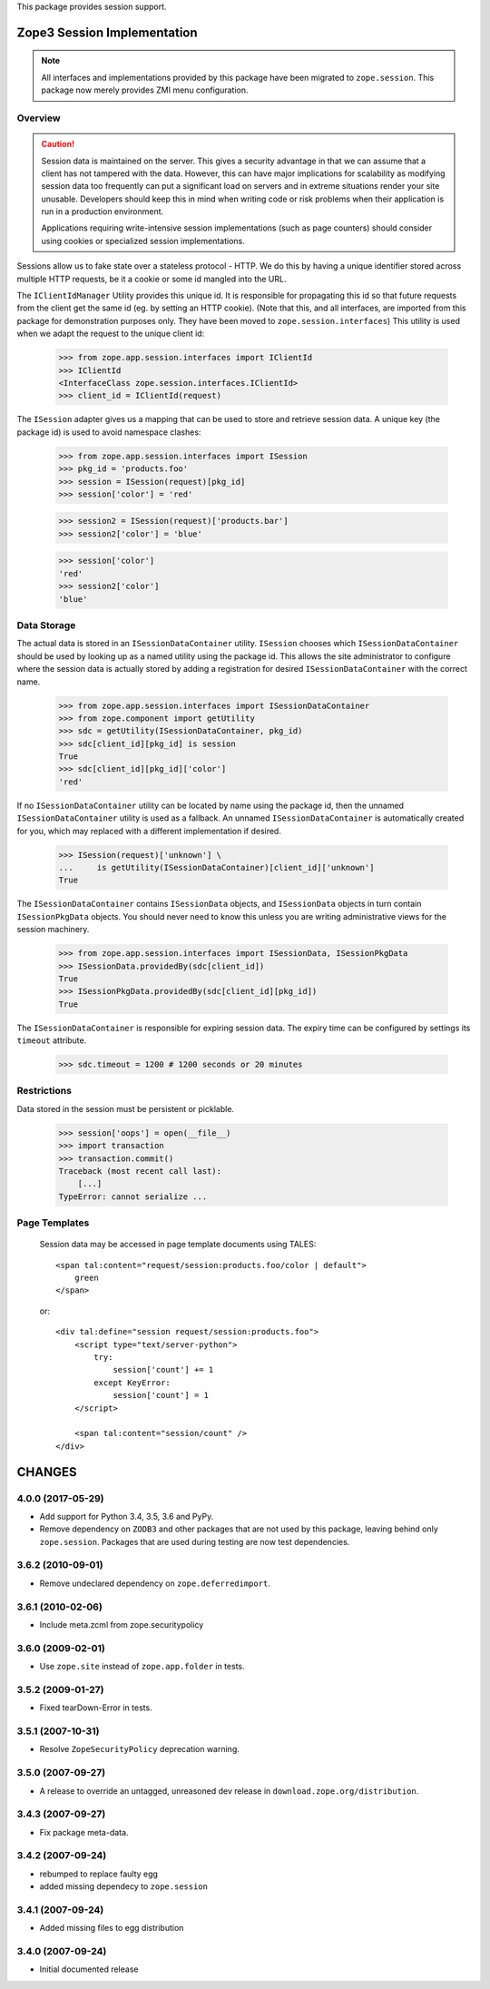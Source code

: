 This package provides session support.


==============================
 Zope3 Session Implementation
==============================

.. note:: All interfaces and implementations provided by this package
          have been migrated to ``zope.session``. This package now
          merely provides ZMI menu configuration.

Overview
========

.. CAUTION::
    Session data is maintained on the server. This gives a security
    advantage in that we can assume that a client has not tampered with
    the data.  However, this can have major implications for scalability
    as modifying session data too frequently can put a significant load
    on servers and in extreme situations render your site unusable.
    Developers should keep this in mind when writing code or risk
    problems when their application is run in a production environment.

    Applications requiring write-intensive session implementations (such
    as page counters) should consider using cookies or specialized
    session implementations.

Sessions allow us to fake state over a stateless protocol - HTTP.
We do this by having a unique identifier stored across multiple
HTTP requests, be it a cookie or some id mangled into the URL.


The ``IClientIdManager`` Utility provides this unique id. It is
responsible for propagating this id so that future requests from the
client get the same id (eg. by setting an HTTP cookie). (Note that
this, and all interfaces, are imported from this package for
demonstration purposes only. They have been moved to
``zope.session.interfaces``) This utility is used when we adapt the
request to the unique client id:

    >>> from zope.app.session.interfaces import IClientId
    >>> IClientId
    <InterfaceClass zope.session.interfaces.IClientId>
    >>> client_id = IClientId(request)

The ``ISession`` adapter gives us a mapping that can be used to store
and retrieve session data. A unique key (the package id) is used
to avoid namespace clashes:

    >>> from zope.app.session.interfaces import ISession
    >>> pkg_id = 'products.foo'
    >>> session = ISession(request)[pkg_id]
    >>> session['color'] = 'red'

    >>> session2 = ISession(request)['products.bar']
    >>> session2['color'] = 'blue'

    >>> session['color']
    'red'
    >>> session2['color']
    'blue'


Data Storage
============

The actual data is stored in an ``ISessionDataContainer`` utility.
``ISession`` chooses which ``ISessionDataContainer`` should be used by
looking up as a named utility using the package id. This allows
the site administrator to configure where the session data is actually
stored by adding a registration for desired ``ISessionDataContainer``
with the correct name.

    >>> from zope.app.session.interfaces import ISessionDataContainer
    >>> from zope.component import getUtility
    >>> sdc = getUtility(ISessionDataContainer, pkg_id)
    >>> sdc[client_id][pkg_id] is session
    True
    >>> sdc[client_id][pkg_id]['color']
    'red'

If no ``ISessionDataContainer`` utility can be located by name using the
package id, then the unnamed ``ISessionDataContainer`` utility is used as
a fallback. An unnamed ``ISessionDataContainer`` is automatically created
for you, which may replaced with a different implementation if desired.

    >>> ISession(request)['unknown'] \
    ...     is getUtility(ISessionDataContainer)[client_id]['unknown']
    True

The ``ISessionDataContainer`` contains ``ISessionData`` objects, and
``ISessionData`` objects in turn contain ``ISessionPkgData`` objects. You
should never need to know this unless you are writing administrative
views for the session machinery.

    >>> from zope.app.session.interfaces import ISessionData, ISessionPkgData
    >>> ISessionData.providedBy(sdc[client_id])
    True
    >>> ISessionPkgData.providedBy(sdc[client_id][pkg_id])
    True

The ``ISessionDataContainer`` is responsible for expiring session data.
The expiry time can be configured by settings its ``timeout`` attribute.

    >>> sdc.timeout = 1200 # 1200 seconds or 20 minutes


Restrictions
============

Data stored in the session must be persistent or picklable.

    >>> session['oops'] = open(__file__)
    >>> import transaction
    >>> transaction.commit()
    Traceback (most recent call last):
        [...]
    TypeError: cannot serialize ...

..
 Clean up:

    >>> transaction.abort()


Page Templates
==============

    Session data may be accessed in page template documents using
    TALES::

        <span tal:content="request/session:products.foo/color | default">
            green
        </span>

    or::

        <div tal:define="session request/session:products.foo">
            <script type="text/server-python">
                try:
                    session['count'] += 1
                except KeyError:
                    session['count'] = 1
            </script>

            <span tal:content="session/count" />
        </div>


=========
 CHANGES
=========

4.0.0 (2017-05-29)
==================

- Add support for Python 3.4, 3.5, 3.6 and PyPy.

- Remove dependency on ``ZODB3`` and other packages that are not used
  by this package, leaving behind only ``zope.session``. Packages that
  are used during testing are now test dependencies.


3.6.2 (2010-09-01)
==================

- Remove undeclared dependency on ``zope.deferredimport``.

3.6.1 (2010-02-06)
==================

- Include meta.zcml from zope.securitypolicy

3.6.0 (2009-02-01)
==================

- Use ``zope.site`` instead of ``zope.app.folder`` in tests.

3.5.2 (2009-01-27)
==================

- Fixed tearDown-Error in tests.

3.5.1 (2007-10-31)
==================

- Resolve ``ZopeSecurityPolicy`` deprecation warning.

3.5.0 (2007-09-27)
==================

* A release to override an untagged, unreasoned dev release in
  ``download.zope.org/distribution``.


3.4.3 (2007-09-27)
==================

* Fix package meta-data.

3.4.2 (2007-09-24)
==================

- rebumped to replace faulty egg

- added missing dependecy to ``zope.session``


3.4.1 (2007-09-24)
==================

- Added missing files to egg distribution


3.4.0 (2007-09-24)
==================

- Initial documented release


